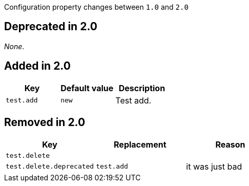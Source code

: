 Configuration property changes between `1.0` and `2.0`



== Deprecated in 2.0

_None_.



== Added in 2.0

|======================
| Key | Default value | Description

| `test.add`
| `new`
| Test add.
|======================



== Removed in 2.0

|======================
| Key | Replacement | Reason

| `test.delete`
|
|

| `test.delete.deprecated`
| `test.add`
| it was just bad
|======================
